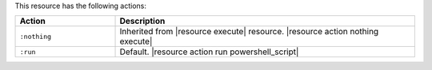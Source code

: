 .. The contents of this file are included in multiple topics.
.. This file should not be changed in a way that hinders its ability to appear in multiple documentation sets.

This resource has the following actions:

.. list-table::
   :widths: 150 450
   :header-rows: 1

   * - Action
     - Description
   * - ``:nothing``
     - Inherited from |resource execute| resource. |resource action nothing execute|
   * - ``:run``
     - Default. |resource action run powershell_script|
